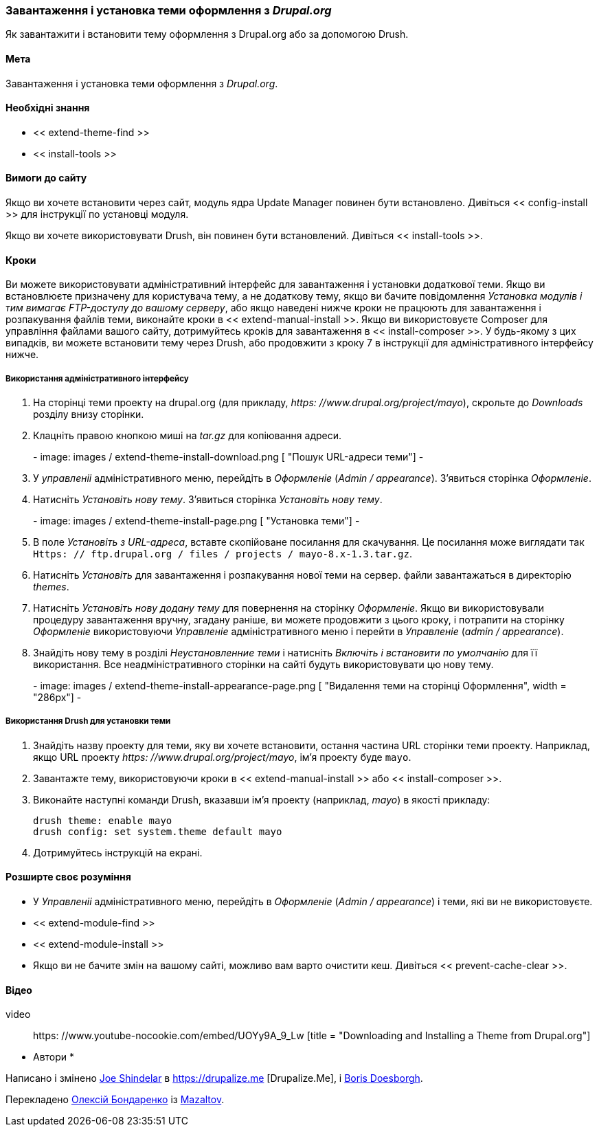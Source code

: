 [[extend-theme-install]]

=== Завантаження і установка теми оформлення з _Drupal.org_

[Role = "summary"]
Як завантажити і встановити тему оформлення з Drupal.org або за допомогою Drush.

(((Тема, завантаження)))
(((Тема, установка)))
(((Тема, включення)))
(((Тема, додаткова)))
(((Тема, призначена для користувача)))
(((Тема, завантаження)))
(((Тема, установка)))
(((Тема, включення)))
(((Призначена для користувача тема, установка)))
(((Призначена для користувача тема, включення)))
(((Завантаження, тема)))
(((Установка, тема)))
(((Включення, тема)))
(((Update Manager модуль, використання для установки теми)))
(((Модуль, Update Manager)))
(((Drush інструмент, використання для установки теми)))
(((Drupal.org сайт, завантаження і установка теми з)))

==== Мета

Завантаження і установка теми оформлення з _Drupal.org_.

==== Необхідні знання

* << extend-theme-find >>
* << install-tools >>

==== Вимоги до сайту

Якщо ви хочете встановити через сайт, модуль ядра Update Manager повинен бути
встановлено. Дивіться << config-install >> для інструкції по установці модуля.

Якщо ви хочете використовувати Drush, він повинен бути встановлений. Дивіться << install-tools >>.

==== Кроки

Ви можете використовувати адміністративний інтерфейс для завантаження і установки додаткової
теми. Якщо ви встановлюєте призначену для користувача тему, а не додаткову тему, якщо
ви бачите повідомлення _Установка модулів і тим вимагає FTP-доступу до
вашому серверу_, або якщо наведені нижче кроки не працюють для завантаження і розпакування файлів
теми, виконайте кроки в << extend-manual-install >>. Якщо ви використовуєте Composer
для управління файлами вашого сайту, дотримуйтесь кроків для завантаження в
<< install-composer >>. У будь-якому з цих випадків, ви можете встановити тему через
Drush, або продовжити з кроку 7 в інструкції для
адміністративного інтерфейсу нижче.

===== Використання адміністративного інтерфейсу

. На сторінці теми проекту на drupal.org (для прикладу,
_https: //www.drupal.org/project/mayo_), скрольте до _Downloads_ розділу
внизу сторінки.

. Клацніть правою кнопкою миші на _tar.gz_ для копіювання адреси.
+
-
// Downloads section of the Mayo project page on drupal.org.
image: images / extend-theme-install-download.png [ "Пошук URL-адреси теми"]
-

. У _управленіі_ адміністративного меню, перейдіть в _Оформленіе_
(_Admin / appearance_). З'явиться сторінка _Оформленіе_.

. Натисніть _Установіть нову тему_. З'явиться сторінка _Установіть нову тему_.
+
-
// Install new theme page (admin / theme / install).
image: images / extend-theme-install-page.png [ "Установка теми"]
-

. В поле _Установіть з URL-адреса_, вставте скопійоване посилання для скачування. Це посилання може
виглядати так
`Https: // ftp.drupal.org / files / projects / mayo-8.x-1.3.tar.gz`.

. Натисніть _Установіть_ для завантаження і розпакування нової теми на сервер. файли
завантажаться в директорію _themes_.

. Натисніть _Установіть нову додану тему_ для повернення на сторінку _Оформленіе_. Якщо ви
використовували процедуру завантаження вручну, згадану раніше, ви можете продовжити
з цього кроку, і потрапити на сторінку _Оформленіе_ використовуючи _Управленіе_
адміністративного меню і перейти в _Управленіе_ (_admin / appearance_).

. Знайдіть нову тему в розділі _Неустановленние теми_ і натисніть _Включіть і встановити по умолчанію_
для її використання. Все неадміністративного сторінки на сайті будуть використовувати цю
нову тему.
+
-
// Mayo theme on the Appearance page.
image: images / extend-theme-install-appearance-page.png [ "Видалення теми на сторінці Оформлення", width = "286px"]
-

===== Використання Drush для установки теми

. Знайдіть назву проекту для теми, яку ви хочете встановити, остання частина
URL сторінки теми проекту. Наприклад, якщо URL проекту
_https: //www.drupal.org/project/mayo_, ім'я проекту буде `mayo`.

. Завантажте тему, використовуючи кроки в << extend-manual-install >> або
<< install-composer >>.

. Виконайте наступні команди Drush, вказавши ім'я проекту (наприклад,
_mayo_) в якості прикладу:
+
----
drush theme: enable mayo
drush config: set system.theme default mayo
----

. Дотримуйтесь інструкцій на екрані.

==== Розширте своє розуміння

* У _Управленіі_ адміністративного меню, перейдіть в _Оформленіе_
(_Admin / appearance_) і теми, які ви не використовуєте.

* << extend-module-find >>

* << extend-module-install >>

* Якщо ви не бачите змін на вашому сайті, можливо вам варто
очистити кеш. Дивіться << prevent-cache-clear >>.


// ==== Related concepts

==== Відео

// Video from Drupalize.Me.
video :: https: //www.youtube-nocookie.com/embed/UOYy9A_9_Lw [title = "Downloading and Installing a Theme from Drupal.org"]

// ==== Additional resources


* Автори *

Написано і змінено https://www.drupal.org/u/eojthebrave[Joe Shindelar] в
https://drupalize.me [Drupalize.Me], і
https://www.drupal.org/u/batigolix[Boris Doesborgh].

Перекладено https://www.drupal.org/u/alexmazaltov[Олексій Бондаренко] із
https://www.drupal.org/mazaltov[Mazaltov].